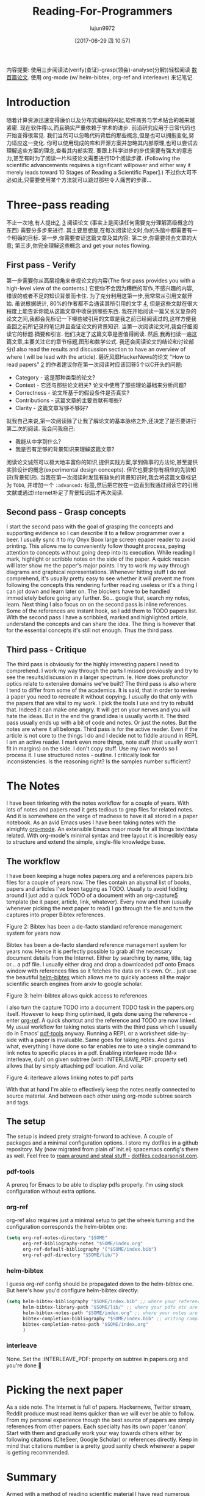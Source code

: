 #+TITLE: Reading-For-Programmers
#+URL: https://codearsonist.com/reading-for-programmers
#+AUTHOR: lujun9972
#+TAGS: raw
#+DATE: [2017-06-29 四 10:57]
#+LANGUAGE:  zh-CN
#+OPTIONS:  H:6 num:nil toc:t \n:nil ::t |:t ^:nil -:nil f:t *:t <:nil


内容提要: 使用三步阅读法(verify(查证)-grasp(领会)-analyse(分解))轻松阅读 [[https://twitter.com/peel/status/840604048629874688][数百篇论文]]. 使用 org-mode (w/ helm-bibtex, org-ref and interleave) 来记笔记.

* Introduction

随着计算资源迅速变得廉价以及分布式编程的兴起,软件商务与学术贴合的越来越紧密.
现在软件得以,而且确实严重依赖于学术的进步. 
前沿研究应用于日常代码也开始变得很常见. 我们当然可以忽略代码背后的那些概念,但是也可以拥抱变化,努力适应这一变化. 
你可以使用现成的库和开源方案并忽略其内部原理,也可以尝试去理解这些方案的理念,查看其内部实现.
要跟上科学进步的步伐需要有强大的意志力,甚至有时为了阅读一片科技论文需要进行10个阅读步骤.
(Following the scientific advancements requires a significant willpower and either way it merely leads toward 10 Stages of Reading a Scientific Paper[[https://codearsonist.com/reading-for-programmers#fn.1][1]].)
不过你大可不必如此,只需要使用某个方法就可以跳过那些令人痛苦的步骤...

[[https://codearsonist.com/img/rfp-abstract.png]]

* Three-pass reading

不止一次地,有人提出[[https://codearsonist.com/reading-for-programmers#fn.2][2]], [[https://codearsonist.com/reading-for-programmers#fn.3][3]] 阅读论文 (事实上是阅读任何需要充分理解高级概念的东西) 需要分多步来进行. 
其主要思想是,在每次阅读论文时,你的头脑中都需要有一个明确的目标.
第一步,你需要查证这篇文章及其内容; 第二步,你需要领会文章的大意; 第三步,你完全理解这些概念 and get your notes flowing. 

** First pass - Verify

第一步需要你从高层视角来审视论文的内容(The first pass provides you with a high-level view of the contents.)
它使你不会因为糟糕的写作,不感兴趣的内容,错误的或者不足的知识背景而卡住.
为了充分利用这第一步,我常常从引用文献开始. 虽说根据统计, 80%的作者都不会通读其所引用的文字 [[https://codearsonist.com/reading-for-programmers#fn.4][4]], 但是这些文献在很大程度上能告诉你能从这篇文章中收获到哪些东西.
我在开始阅读一篇又长又复杂的论文之间,我都会先标记一下哪些被引用的文章是我之前已经阅读过的,这样方便我查回之前所记录的笔记并且查证论文的背景知识.
当第一次阅读论文时,我会仔细阅读它的标题.摘要和引言. 他们决定了这篇文章是否值得阅读.
然后,我再扫读一遍这篇文章,主要关注它的章节标题,图形和数学公式. 
我还会阅读论文的结论和讨论部分(I also read the results and discussion section to have an overview of where I will be lead with the article). 
最近风靡HackerNews的论文 "How to read papers" [[https://codearsonist.com/reading-for-programmers#fn.2][2]]  的作者建议你在第一次阅读时应该回答5个以C开头的问题:

+ Category - 这是那种类型的论文? 
+ Context - 它还与那些论文相关? 论文中使用了那些理论基础来分析问题? 
+ Correctness - 论文所基于的假设条件是否真实? 
+ Contributions - 这篇文章的主要贡献有哪些? 
+ Clarity - 这篇文章写够不够好? 

就我自己来说,第一次阅读除了让我了解论文的基本脉络之外,还决定了是否要进行第二次的阅读. 我会问我自己:

+ 我能从中学到什么? 
+ 我是否有足够的背景知识来理解这篇文章? 

阅读论文诚然可以极大地丰富你的知识,提供实践方案,学到做事的方法论,甚至提供实验设计的概念(experimental design concepts). 但它也要求你有相应的先验知识(背景知识). 
当我在第一次阅读时发现有缺失的背景知识时,我会将这篇文章标记为 =TODO=, 并增加一个 =:advanced:= 标签,然后把它放在一边直到我通过阅读它的引用文献或通过Internet补足了背景知识后才再次阅读.

** Second pass - Grasp concepts

I start the second pass with the goal of grasping the concepts and supporting evidence so I
can describe it to a fellow programmer over a beer. I usually sync it to my Onyx Boox large
screen epaper reader to avoid printing. This allows me to conveniently follow thought
process, paying attention to concepts without going deep into its execution. While reading I
mark, highlight or scribble notes on the side of the paper. A quick rescan will later show me
the paper's major points. I try to work my way through diagrams and graphical
representations. Whenever hitting stuff I do not comprehend, it's usually pretty easy to see
whether it will prevent me from following the concepts this rendering further reading useless
or it's a thing I can jot down and learn later on. The blockers have to be handled immedietely
before going any further. So… google that, search my notes, learn. Next thing I also focus on
on the second pass is inline references. Some of the references are instant hook, so I add
them to TODO papers list. With the second pass I have a scribbled, marked and highlighted
article, understand the concepts and can share the idea. The thing is however that for the
essential concepts it's still not enough. Thus the third pass. 

** Third pass - Critique

The third pass is obviously for the highly interesting papers I need to comprehend. I work my
way through the parts I missed previously and try to see the results/discussion in a larger
spectrum. Ie. How does profunctor optics relate to extensive domains we've built? The third
pass is also where I tend to differ from some of the academics. It is said, that in order to
review a paper you need to recreate it without copying. I usually do that only with the
papers that are vital to my work. I pick the tools I use and try to rebuild that. Indeed it can
make one angry. It will get on your nerves and you will hate the ideas. But in the end the
grand idea is usually worth it. The third pass usually ends up with a bit of code and notes.
Or just the notes. But the notes are where it all belongs. Third pass is for the active reader.
Even if the article is not core to the things I do and I decide not to fiddle around in REPL I am
an active reader. I mark even more things, note stuff (that usually won't fit in margins) on
the side. I don't copy stuff. Use my own words so I process it. I use structured notes -
outline. I critically look for inconsistencies. Is the reasoning right? Is the samples number
sufficient? 

* The Notes

I have been tinkering with the notes workflow for a couple of years. With lots of notes and
papers read it gets tedious to grep files for related notes. And it is somewhere on the verge
of madness to have it all stored in a paper notebook. As an avid Emacs uses I have been
taking notes with the almighty [[http://orgmode.org][org-mode]]. An extensible Emacs major mode for all things
text/data related. With org-mode's minimal syntax and tree layout it is incredibly easy to
structure and extend the simple, single-file knowledge base. 

** The workflow

I have been keeping a huge notes papers.org and a references papers.bib files for a couple
of years now. The files contain an abysmal list of books, papers and articles I've been tagging
as TODO. Usually to avoid fiddling around I just add a quick TODO of a document with an
org-capture[[https://codearsonist.com/reading-for-programmers#fn.5][5]] template (be it paper, article, link, whatever). Every now and then (usually
whenever picking the next paper to read) I go through the file and turn the captures into
proper Bibtex references. 

[[https://codearsonist.com/img/rfp-bibtex.png]]

Figure 2: Bibtex has been a de-facto standard reference management system for years now

Bibtex has been a de-facto standard reference management system for years now. Hence it
is perfectly possible to grab all the necessary document details from the Internet. Either by
searching by name, title, tag or… a pdf file. I usually either drag and drop a downloaded pdf
onto Emacs window with references files so it fetches the data on it's own. Or… just use the
beautiful [[https://github.com/tmalsburg/helm-bibtex][helm-bibtex]] which allows me to quickly access all the major scientific search
engines from arxiv to google scholar. 

[[https://codearsonist.com/img/rfp-helm-bibtex.png]]

Figure 3: helm-bibtex allows quick access to references

I also turn the capture TODO into a document TODO task in the papers.org itself. However to
keep thing optimised, it gets done using the reference - enter [[https://github.com/jkitchin/org-ref][org-ref]]. A quick shortcut and
the reference and TODO are now linked. My usual workflow for taking notes starts with the
third pass which I usually do in Emacs' [[https://github.com/politza/pdf-tools][pdf-tools]] anyway. Running a REPL or a worksheet
side-by-side with a paper is invaluable. Same goes for taking notes. And guess what,
everything I have done so far enables me to use a single command to link notes to specific
places in a pdf. Enabling interleave mode (M-x interleave, duh) on given subtree (with
:INTERLEAVE_PDF: property set) allows that by simply attaching pdf location. And voila: 

[[https://codearsonist.com/img/rfp-interleave.png]]

Figure 4: iterleave allows linking notes to pdf parts

With that at hand I'm able to effectively keep the notes neatly connected to source material.
And between each other using org-mode subtree search and tags. 

** The setup

The setup is indeed prety straight-forward to achieve. A couple of packages and a minimal
configuration options. I store my dotfiles in a github repository. My (now migrated from plain
ol' init.el) spacemacs config's there as well. Feel free to [[https://dotfiles.codearsonist.com][roam around and steal stuff -]]
[[https://dotfiles.codearsonist.com][dotfiles.codearsonist.com]]. 

*** pdf-tools

A prereq for Emacs to be able to display pdfs properly. I'm using stock configuration without
extra options. 

*** org-ref

org-ref also requires just a minimal setup to get the wheels turning and the configuration
corresponds the helm-bibtex one: 

#+BEGIN_SRC emacs-lisp
  (setq org-ref-notes-directory "$SOME"
        org-ref-bibliography-notes "$SOME/index.org"
        org-ref-default-bibliography '("$SOME/index.bib")
        org-ref-pdf-directory "$SOME/lib/")
#+END_SRC

*** helm-bibtex

I guess org-ref config should be propagated down to the helm-bibtex one. But here's how
you'd configure helm-bibtex directly: 

#+BEGIN_SRC emacs-lisp
  (setq helm-bibtex-bibliography "$SOME/index.bib" ;; where your references are stored
        helm-bibtex-library-path "$SOME/lib/" ;; where your pdfs etc are stored
        helm-bibtex-notes-path "$SOME/index.org" ;; where your notes are stored
        bibtex-completion-bibliography "$SOME/index.bib" ;; writing completion
        bibtex-completion-notes-path "$SOME/index.org"
        )
#+END_SRC

*** interleave

None. Set the :INTERLEAVE_PDF: property on subtree in papers.org and you're done 🎉️ 

* Picking the next paper

As a side note. The Internet is full of papers. Hackernews, Twitter stream, Reddit produce
must read items quicker than we will ever be able to follow. From my personal experience
though the best source of papers are simply references from other papers. Each specialty
has its own paper 'canon'. Start with them and gradually work your way towards others
either by following citations (CiteSeer, Google Scholar) or references directly. Keep in mind
that citations number is a pretty good sanity check whenever a paper is getting
recommended. 

* Summary

Armed with a method of reading scientific material I have read numerous deeply technical
papers. Often beyond my usual knowledge level. The approach allows me for improving my
reading skills (also see: [[https://codearsonist.com/reading-for-programmers#fn.6][6]]) with each paper I read. The more I read the better my
understanding is. I am able to share the knowledge by discussing it with other people. All
the above is the basic workflow idea I have been working with and find it perfect for my
needs. There is more to it including automated tag dependency graphing I have
implemented. But that is a separate (long) story… 

Footnotes: 

[[https://codearsonist.com/reading-for-programmers#fnr.1][1]] Ruben, A. (2016). How to read a scientific paper. [[http://www.sciencemag.org/careers/2016/01/how-read-scientific-paper][Accessed at 07/06/17]] 

[[https://codearsonist.com/reading-for-programmers#fnr.2][2]] Pain, E. (2016). How to (seriously) read a scientific paper. [[http://www.sciencemag.org/careers/2016/03/how-seriously-read-scientific-paper][Accessed at 07/06/17]] 

[[https://codearsonist.com/reading-for-programmers#fnr.3][3]] Keshav, S. (2013). How to Read a Paper. [[http://www.albany.edu/spatial/WebsiteFiles/ResearchAdvices/how-to-read-a-paper.pdf][Accessed at 07/06/17]] 

[[https://codearsonist.com/reading-for-programmers#fnr.4][4]] Simkin, M.V. and Roychowdhury V.P. (2002). Read before you cite! [[https://arxiv.org/pdf/cond-mat/0212043.pdf][Accessed at 07/06/17]] 

[[https://codearsonist.com/reading-for-programmers#fnr.5][5]] A quick-access scrapnote-taking utility

[[https://codearsonist.com/reading-for-programmers#fnr.6][6]] Bayard, P. (2009). How to Talk About Books You Haven't Read. Bloomsbury USA 
